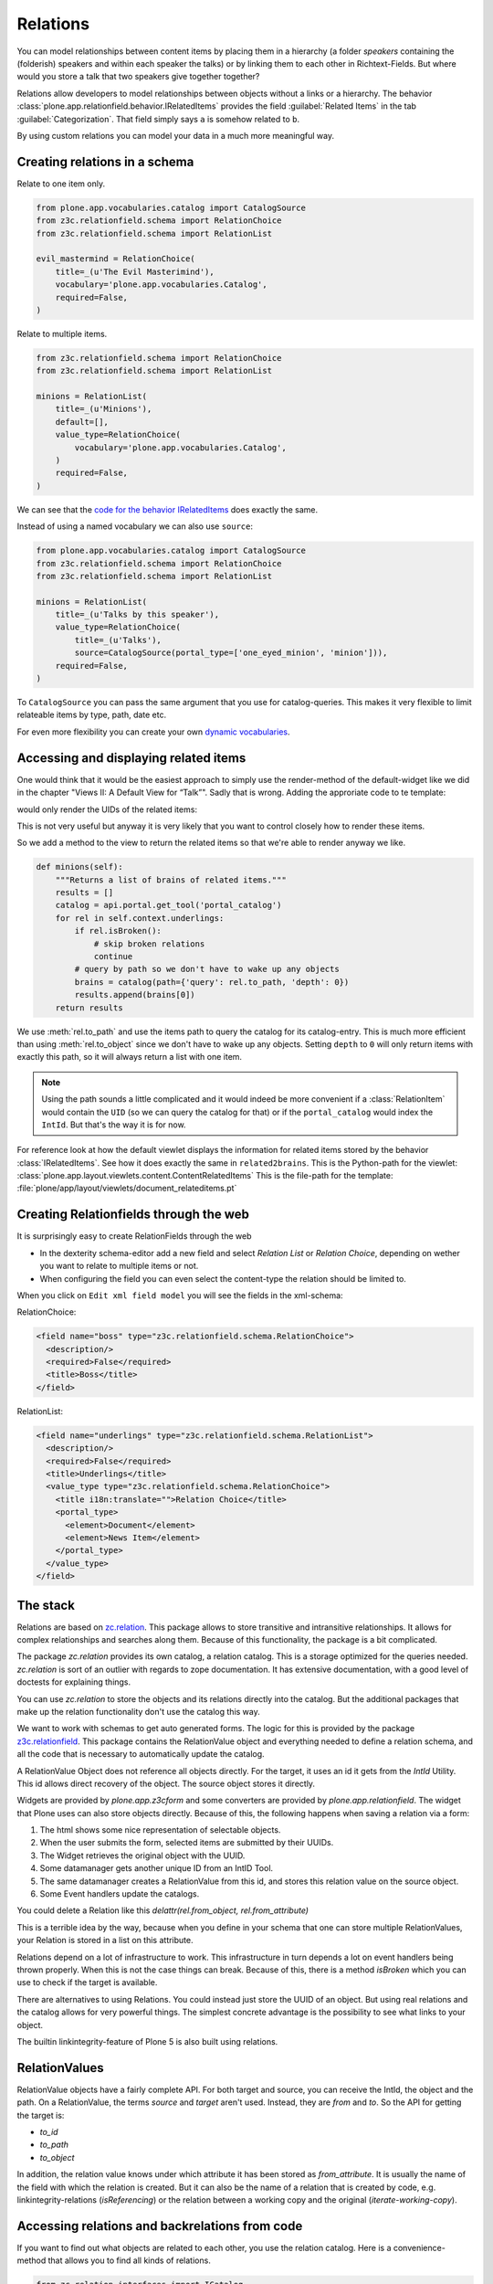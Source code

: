 Relations
=========

You can model relationships between content items by placing them in a hierarchy (a folder *speakers* containing the (folderish) speakers and within each speaker the talks) or by linking them to each other in Richtext-Fields. But where would you store a talk that two speakers give together together?

Relations allow developers to model relationships between objects without a links or a hierarchy. The behavior :class:`plone.app.relationfield.behavior.IRelatedItems` provides the field :guilabel:`Related Items` in the tab :guilabel:`Categorization`. That field simply says ``a`` is somehow related to ``b``.

By using custom relations you can model your data in a much more meaningful way.


Creating relations in a schema
------------------------------

Relate to one item only.

.. code-block:: python

    from plone.app.vocabularies.catalog import CatalogSource
    from z3c.relationfield.schema import RelationChoice
    from z3c.relationfield.schema import RelationList

    evil_mastermind = RelationChoice(
        title=_(u'The Evil Masterimind'),
        vocabulary='plone.app.vocabularies.Catalog',
        required=False,
    )

Relate to multiple items.

.. code-block:: python

    from z3c.relationfield.schema import RelationChoice
    from z3c.relationfield.schema import RelationList

    minions = RelationList(
        title=_(u'Minions'),
        default=[],
        value_type=RelationChoice(
            vocabulary='plone.app.vocabularies.Catalog',
        )
        required=False,
    )

We can see that the `code for the behavior IRelatedItems <https://github.com/plone/plone.app.relationfield/blob/master/plone/app/relationfield/behavior.py>`_ does exactly the same.

Instead of using a named vocabulary we can also use ``source``:

.. code-block:: python

    from plone.app.vocabularies.catalog import CatalogSource
    from z3c.relationfield.schema import RelationChoice
    from z3c.relationfield.schema import RelationList

    minions = RelationList(
        title=_(u'Talks by this speaker'),
        value_type=RelationChoice(
            title=_(u'Talks'),
            source=CatalogSource(portal_type=['one_eyed_minion', 'minion'])),
        required=False,
    )

To ``CatalogSource`` you can pass the same argument that you use for catalog-queries.
This makes it very flexible to limit relateable items by type, path, date etc.

For even more flexibility you can create your own `dynamic vocabularies <http://docs.plone.org/external/plone.app.dexterity/docs/advanced/vocabularies.html#dynamic-sources>`_.


Accessing and displaying related items
--------------------------------------

One would think that it would be the easiest approach to simply use the render-method of the default-widget like we did in the chapter "Views II: A Default View for “Talk”". Sadly that is wrong. Adding the approriate code to te template:

..  code-block::html

    <div tal:content="structure view/w/evil_mastermind/render" />

would only render the UIDs of the related items:

..  code-block::html

    <span class="text-widget relationchoice-field" id="form-widgets-evil_mastermind">
        1ccb5787517947da90a8ca32d6251c57
    </span>

This is not very useful but anyway it is very likely that you want to control closely how to render these items.

So we add a method to the view to return the related items so that we're able to render anyway we like.

..  code-block:: python

    def minions(self):
        """Returns a list of brains of related items."""
        results = []
        catalog = api.portal.get_tool('portal_catalog')
        for rel in self.context.underlings:
            if rel.isBroken():
                # skip broken relations
                continue
            # query by path so we don't have to wake up any objects
            brains = catalog(path={'query': rel.to_path, 'depth': 0})
            results.append(brains[0])
        return results

We use :meth:`rel.to_path` and use the items path to query the catalog for its catalog-entry. This is much more efficient than using :meth:`rel.to_object` since we don't have to wake up any objects. Setting ``depth`` to ``0`` will only return items with exactly this path, so it will always return a list with one item.

..  note::

    Using the path sounds a little complicated and it would indeed be more convenient if a :class:`RelationItem` would contain the ``UID`` (so we can query the catalog for that) or if the ``portal_catalog`` would index the ``IntId``. But that's the way it is for now.

For reference look at how the default viewlet displays the information for related items stored by the behavior :class:`IRelatedItems`. See how it does exactly the same in ``related2brains``.
This is the Python-path for the viewlet: :class:`plone.app.layout.viewlets.content.ContentRelatedItems`
This is the file-path for the template: :file:`plone/app/layout/viewlets/document_relateditems.pt`


Creating Relationfields through the web
---------------------------------------

It is surprisingly easy to create RelationFields through the web

- In the dexterity schema-editor add a new field and select *Relation List* or *Relation Choice*, depending on wether you want to relate to multiple items or not.
- When configuring the field you can even select the content-type the relation should be limited to.

When you click on ``Edit xml field model`` you will see the fields in the xml-schema:

RelationChoice:

..  code-block:: python

    <field name="boss" type="z3c.relationfield.schema.RelationChoice">
      <description/>
      <required>False</required>
      <title>Boss</title>
    </field>

RelationList:

..  code-block:: python

    <field name="underlings" type="z3c.relationfield.schema.RelationList">
      <description/>
      <required>False</required>
      <title>Underlings</title>
      <value_type type="z3c.relationfield.schema.RelationChoice">
        <title i18n:translate="">Relation Choice</title>
        <portal_type>
          <element>Document</element>
          <element>News Item</element>
        </portal_type>
      </value_type>
    </field>


The stack
---------

Relations are based on `zc.relation <https://pypi.python.org/pypi/zc.relation/>`_.
This package allows to store transitive and intransitive relationships.
It allows for complex relationships and searches along them.
Because of this functionality, the package is a bit complicated.

The package `zc.relation` provides its own catalog, a relation catalog.
This is a storage optimized for the queries needed.
`zc.relation` is sort of an outlier with regards to zope documentation. It has extensive documentation, with a good level of doctests for explaining things.

You can use `zc.relation` to store the objects and its relations directly into the catalog.
But the additional packages that make up the relation functionality don't use the catalog this way.

We want to work with schemas to get auto generated forms.
The logic for this is provided by the package `z3c.relationfield <https://pypi.python.org/pypi/z3c.relationfield/>`_.
This package contains the RelationValue object and everything needed to define a relation schema, and all the code that is necessary to automatically update the catalog.

A RelationValue Object does not reference all objects directly.
For the target, it uses an id it gets from the `IntId` Utility. This id allows direct recovery of the object. The source object stores it directly.

Widgets are provided by `plone.app.z3cform` and some converters are provided by `plone.app.relationfield`.
The widget that Plone uses can also store objects directly.
Because of this, the following happens when saving a relation via a form:

1. The html shows some nice representation of selectable objects.
2. When the user submits the form, selected items are submitted by their UUIDs.
3. The Widget retrieves the original object with the UUID.
4. Some datamanager gets another unique ID from an IntID Tool.
5. The same datamanager creates a RelationValue from this id, and stores this relation value on the source object.
6. Some Event handlers update the catalogs.

You could delete a Relation like this `delattr(rel.from_object, rel.from_attribute)`

This is a terrible idea by the way, because when you define in your schema that one can store multiple RelationValues, your Relation is stored in a list on this attribute.

Relations depend on a lot of infrastructure to work.
This infrastructure in turn depends a lot on event handlers being thrown properly.
When this is not the case things can break.
Because of this, there is a method `isBroken` which you can use to check if the target is available.

There are alternatives to using Relations. You could instead just store the UUID of an object.
But using real relations and the catalog allows for very powerful things.
The simplest concrete advantage is the possibility to see what links to your object.

The builtin linkintegrity-feature of Plone 5 is also built using relations.


RelationValues
--------------

RelationValue objects have a fairly complete API.
For both target and source, you can receive the IntId, the object and the path.
On a RelationValue, the terms `source` and `target` aren't used. Instead, they are `from` and `to`.
So the API for getting the target is:

- `to_id`
- `to_path`
- `to_object`

In addition, the relation value knows under which attribute it has been stored as `from_attribute`. It is usually the name of the field with which the relation is created.
But it can also be the name of a relation that is created by code, e.g. linkintegrity-relations (`isReferencing`) or the relation between a working copy and the original (`iterate-working-copy`).


Accessing relations and backrelations from code
-----------------------------------------------

If you want to find out what objects are related to each other, you use the relation catalog. Here is a convenience-method that allows you to find all kinds of relations.

.. code-block:: python

    from zc.relation.interfaces import ICatalog
    from zope.component import getUtility
    from zope.intid.interfaces import IIntIds
    from plone.app.linkintegrity.handlers import referencedRelationship


    def example_get_backlinks(obj):
        backlinks = []
        for rel in get_backrelations(attribute=referencedRelationship):
            if rel.isBroken():
                backlinks.append(dict(href='',
                                      title='broken reference',
                                      relation=rel.from_attribute))
            else:
                obj = rel.from_object
                backlinks.append(dict(href=obj.absolute_url(),
                                      title=obj.title,
                                      relation=rel.from_attribute))
        return backlinks

    def get_relations(obj, attribute=None, backrefs=False):
        """Get any kind of references and backreferences"""
        int_id = get_intid(obj)
        if not int_id:
            return retval

        relation_catalog = getUtility(ICatalog)
        if not relation_catalog:
            return retval

        query = {}
        if attribute:
            # Constrain the search for certain relation-types.
            query['from_attribute'] = attribute

        if backrefs:
            query['to_id'] = int_id
        else:
            query['from_id'] = int_id

        return relation_catalog.findRelations(query)


    def get_backrelations(obj, attribute=None):
        return get_relations(obj, attribute=attribute, backrefs=True)


    def get_intid(obj):
        """Return the intid of an object from the intid-catalog"""
        intids = component.queryUtility(IIntIds)
        if intids is None:
            return
        # check that the object has an intid, otherwise there's nothing to be done
        try:
            return intids.getId(obj)
        except KeyError:
            # The object has not been added to the ZODB yet
            return

